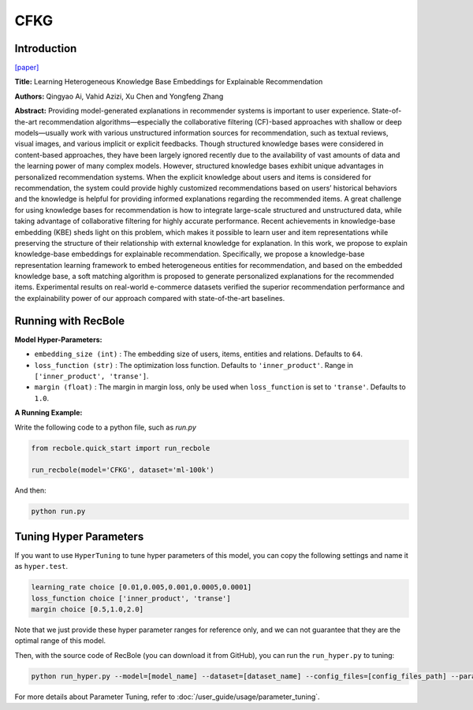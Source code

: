 CFKG
===========

Introduction
---------------------

`[paper] <https://www.mdpi.com/1999-4893/11/9/137>`_

**Title:** Learning Heterogeneous Knowledge Base Embeddings for Explainable Recommendation

**Authors:** Qingyao Ai, Vahid Azizi, Xu Chen and Yongfeng Zhang

**Abstract:** Providing model-generated explanations in recommender systems is important to user
experience. State-of-the-art recommendation algorithms—especially the collaborative filtering
(CF)-based approaches with shallow or deep models—usually work with various unstructured
information sources for recommendation, such as textual reviews, visual images, and various implicit or
explicit feedbacks. Though structured knowledge bases were considered in content-based approaches,
they have been largely ignored recently due to the availability of vast amounts of data and the learning
power of many complex models. However, structured knowledge bases exhibit unique advantages
in personalized recommendation systems. When the explicit knowledge about users and items is
considered for recommendation, the system could provide highly customized recommendations based
on users’ historical behaviors and the knowledge is helpful for providing informed explanations
regarding the recommended items. A great challenge for using knowledge bases for recommendation is
how to integrate large-scale structured and unstructured data, while taking advantage of collaborative
filtering for highly accurate performance. Recent achievements in knowledge-base embedding (KBE)
sheds light on this problem, which makes it possible to learn user and item representations while
preserving the structure of their relationship with external knowledge for explanation. In this work,
we propose to explain knowledge-base embeddings for explainable recommendation. Specifically,
we propose a knowledge-base representation learning framework to embed heterogeneous entities for
recommendation, and based on the embedded knowledge base, a soft matching algorithm is proposed
to generate personalized explanations for the recommended items. Experimental results on real-world
e-commerce datasets verified the superior recommendation performance and the explainability power
of our approach compared with state-of-the-art baselines.


Running with RecBole
-------------------------

**Model Hyper-Parameters:**

- ``embedding_size (int)`` : The embedding size of users, items, entities and relations. Defaults to ``64``.
- ``loss_function (str)`` : The optimization loss function. Defaults to ``'inner_product'``. Range in ``['inner_product', 'transe']``.
- ``margin (float)`` : The margin in margin loss, only be used when ``loss_function`` is set to ``'transe'``. Defaults to ``1.0``.


**A Running Example:**

Write the following code to a python file, such as `run.py`

.. code:: python

   from recbole.quick_start import run_recbole

   run_recbole(model='CFKG', dataset='ml-100k')

And then:

.. code:: bash

   python run.py

Tuning Hyper Parameters
-------------------------

If you want to use ``HyperTuning`` to tune hyper parameters of this model, you can copy the following settings and name it as ``hyper.test``.

.. code:: bash

   learning_rate choice [0.01,0.005,0.001,0.0005,0.0001]
   loss_function choice ['inner_product', 'transe']
   margin choice [0.5,1.0,2.0]

Note that we just provide these hyper parameter ranges for reference only, and we can not guarantee that they are the optimal range of this model.

Then, with the source code of RecBole (you can download it from GitHub), you can run the ``run_hyper.py`` to tuning:

.. code:: bash

	python run_hyper.py --model=[model_name] --dataset=[dataset_name] --config_files=[config_files_path] --params_file=hyper.test

For more details about Parameter Tuning, refer to :doc:`/user_guide/usage/parameter_tuning`.

